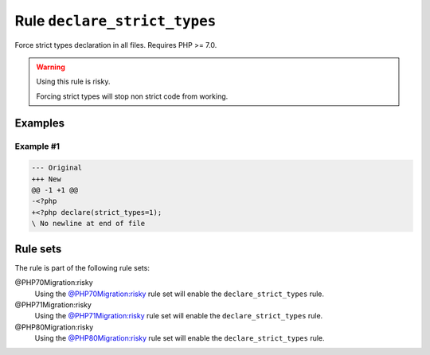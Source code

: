 =============================
Rule ``declare_strict_types``
=============================

Force strict types declaration in all files. Requires PHP >= 7.0.

.. warning:: Using this rule is risky.

   Forcing strict types will stop non strict code from working.

Examples
--------

Example #1
~~~~~~~~~~

.. code-block:: diff

   --- Original
   +++ New
   @@ -1 +1 @@
   -<?php
   +<?php declare(strict_types=1);
   \ No newline at end of file

Rule sets
---------

The rule is part of the following rule sets:

@PHP70Migration:risky
  Using the `@PHP70Migration:risky <./../../ruleSets/PHP70MigrationRisky.rst>`_ rule set will enable the ``declare_strict_types`` rule.

@PHP71Migration:risky
  Using the `@PHP71Migration:risky <./../../ruleSets/PHP71MigrationRisky.rst>`_ rule set will enable the ``declare_strict_types`` rule.

@PHP80Migration:risky
  Using the `@PHP80Migration:risky <./../../ruleSets/PHP80MigrationRisky.rst>`_ rule set will enable the ``declare_strict_types`` rule.
